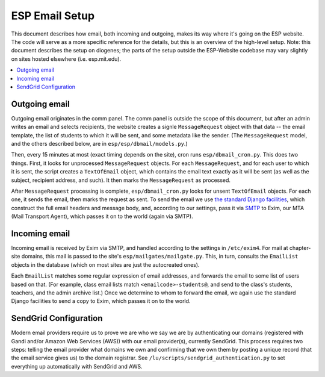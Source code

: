 ESP Email Setup
===============

This document describes how email, both incoming and outgoing, makes its way where it's going on the ESP website.  The code will serve as a more specific reference for the details, but this is an overview of the high-level setup.  Note: this document describes the setup on diogenes; the parts of the setup outside the ESP-Website codebase may vary slightly on sites hosted elsewhere (i.e. esp.mit.edu).

.. contents:: :local:

Outgoing email
--------------

Outgoing email originates in the comm panel.  The comm panel is outside the scope of this document, but after an admin writes an email and selects recipients, the website creates a signle ``MessageRequest`` object with that data -- the email template, the list of students to which it will be sent, and some metadata like the sender.  (The ``MessageRequest`` model, and the others described below, are in ``esp/esp/dbmail/models.py``.)  

Then, every 15 minutes at most (exact timing depends on the site), cron runs ``esp/dbmail_cron.py``.  This does two things.  First, it looks for unprocessed ``MessageRequest`` objects.  For each ``MessageRequest``, and for each user to which it is sent, the script creates a ``TextOfEmail`` object, which contains the email text exactly as it will be sent (as well as the subject, recipient address, and such).  It then marks the ``MessageRequest`` as processed.

After ``MessageRequest`` processing is complete, ``esp/dbmail_cron.py`` looks for unsent ``TextOfEmail`` objects.  For each one, it  sends the email, then marks the request as sent.  To send the email we use `the standard Django facilities <https://docs.djangoproject.com/en/dev/topics/email/>`_, which construct the full email headers and message body, and, according to our settings, pass it via `SMTP <https://en.wikipedia.org/wiki/Simple_Mail_Transfer_Protocol>`_ to Exim, our MTA (Mail Transport Agent), which passes it on to the world (again via SMTP).

Incoming email
--------------

Incoming email is received by Exim via SMTP, and handled according to the settings in ``/etc/exim4``.  For mail at chapter-site domains, this mail is passed to the site's ``esp/mailgates/mailgate.py``.  This, in turn, consults the ``EmailList`` objects in the database (which on most sites are just the autocreated ones).

Each ``EmailList`` matches some regular expression of email addresses, and forwards the email to some list of users based on that.  (For example, class email lists match ``<emailcode>-students@``, and send to the class's students, teachers, and the admin archive list.)  Once we determine to whom to forward the email, we again use the standard Django facilities to send a copy to Exim, which passes it on to the world.


SendGrid Configuration
----------------------
Modern email providers require us to prove we are who we say we are by authenticating our domains (registered with Gandi and/or Amazon Web Services (AWS)) with our email provider(s), currently SendGrid. This process requires two steps: telling the email provider what domains we own and confirming that we own them by posting a unique record (that the email service gives us) to the domain registrar. See ``/lu/scripts/sendgrid_authentication.py`` to set everything up automatically with SendGrid and AWS.

